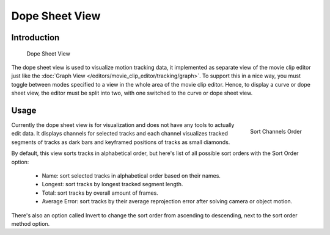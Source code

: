 ##################
  Dope Sheet View
##################

Introduction
============

.. figure:: /images/editors_movie-clip_dopesheet.png

   Dope Sheet View

The dope sheet view is used to visualize motion tracking data,
it implemented as separate view of the movie clip editor just like the
:doc:`Graph View </editors/movie_clip_editor/tracking/graph>`.
To support this in a nice way, you must toggle between modes
specified to a view in the whole area of the movie clip editor.
Hence, to display a curve or dope sheet view, the editor must be split into two,
with one switched to the curve or dope sheet view.

Usage
=====

.. figure:: /images/editors_movie-clip_dopesheet_sort.png
   :align: right

   Sort Channels Order

Currently the dope sheet view is for visualization and does not have any tools to actually edit data.
It displays channels for selected tracks and each channel visualizes tracked
segments of tracks as dark bars and keyframed positions of tracks as small diamonds.

By default, this view sorts tracks in alphabetical order,
but here's list of all possible sort orders with the Sort Order option:

   - Name: sort selected tracks in alphabetical order based on their names.
   - Longest: sort tracks by longest tracked segment length.
   - Total: sort tracks by overall amount of frames.
   - Average Error: sort tracks by their average reprojection error after solving camera or object motion.

There's also an option called Invert to change the sort order from ascending to descending,
next to the sort order method option.
